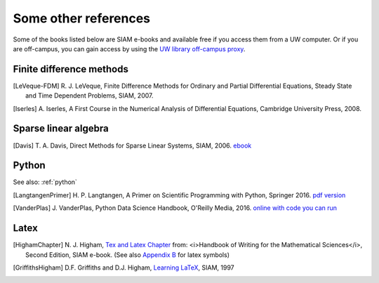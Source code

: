 
.. _biblio:

=============================================================
Some other references
=============================================================


Some of the books listed below are SIAM e-books and available free if you
access them from a UW computer.  Or if you are off-campus, you can gain
access by using the `UW library off-campus proxy
<http://www.lib.washington.edu/help/connect.html>`_.

.. _biblio_hyp:

Finite difference methods
---------------------------------------------

.. [LeVeque-FDM] R. J. LeVeque,
   Finite Difference Methods for Ordinary and Partial Differential
   Equations, Steady State and Time Dependent Problems, SIAM, 2007.

.. [Iserles] A. Iserles,
   A First Course in the Numerical Analysis of Differential Equations, 
   Cambridge University Press, 2008.

.. _biblio_sparse:

Sparse linear algebra
---------------------

.. [Davis] T. A. Davis,
   Direct Methods for Sparse Linear Systems,
   SIAM, 2006. 
   `ebook <https://epubs.siam.org/doi/book/10.1137/1.9780898718881>`_


.. _biblio_python:

Python
------

See also: :ref:`python`

.. [LangtangenPrimer] H. P. Langtangen, 
   A Primer on Scientific Programming with Python,
   Springer 2016.
   `pdf version <https://hplgit.github.io/primer.html/doc/pub/half/book.pdf>`_

.. [VanderPlas] J. VanderPlas, 
   Python Data Science Handbook,
   O'Reilly Media, 2016. 
   `online with code you can run <https://jakevdp.github.io/PythonDataScienceHandbook/>`_

.. _biblio_latex:

Latex
-----

.. [HighamChapter] N. J. Higham, `Tex and Latex Chapter 
   <http://epubs.siam.org/ebooks/siam/other_titles_in_applied_mathematics/ot63/ot63_ch13>`_
   from: <i>Handbook of Writing for the Mathematical Sciences</i>, Second
   Edition, SIAM e-book.  (See also `Appendix B
   <http://epubs.siam.org/doi/abs/10.1137/1.9780898719550.appb>`_  
   for latex symbols)

.. [GriffithsHigham] D.F. Griffiths and D.J. Higham,
   `Learning LaTeX
   <http://epubs.siam.org/ebooks/siam/other_titles_in_applied_mathematics/ot55>`_,
   SIAM, 1997

